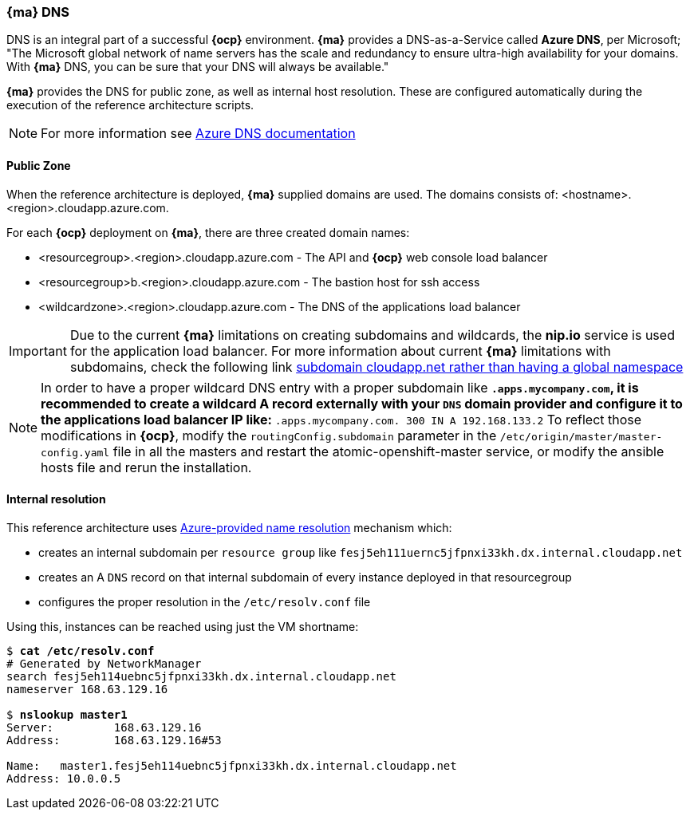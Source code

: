 === *{ma}* DNS
DNS is an integral part of a successful *{ocp}* environment. *{ma}* provides a DNS-as-a-Service called *Azure DNS*, per Microsoft;
"The Microsoft global network of name servers has the scale and redundancy to ensure ultra-high availability for your domains.
With *{ma}* DNS, you can be sure that your DNS will always be available."

*{ma}* provides the DNS for public zone, as well as internal host resolution. These are configured automatically
during the execution of the reference architecture scripts.

NOTE: For more information see https://docs.microsoft.com/en-us/azure/dns/[Azure DNS documentation]

==== Public Zone
When the reference architecture is deployed, *{ma}* supplied domains are used. The domains consists of:
<hostname>.<region>.cloudapp.azure.com.

For each *{ocp}* deployment on *{ma}*, there are three created domain names:

* <resourcegroup>.<region>.cloudapp.azure.com - The API and *{ocp}* web console load balancer
* <resourcegroup>b.<region>.cloudapp.azure.com - The bastion host for ssh access
* <wildcardzone>.<region>.cloudapp.azure.com - The DNS of the applications load balancer

IMPORTANT: Due to the current *{ma}* limitations on creating subdomains and wildcards, the *nip.io* service is used for the application load balancer. For more information about current *{ma}* limitations with subdomains, check the following link https://feedback.azure.com/forums/216843-virtual-machines/suggestions/6119382-subdomain-cloudapp-net-etc-rather-than-having-a[subdomain cloudapp.net rather than having a global namespace]

NOTE: In order to have a proper wildcard DNS entry with a proper subdomain like `*.apps.mycompany.com`, it is recommended to create a wildcard A record externally with your `DNS` domain provider and configure it to the applications load balancer IP like:
`*.apps.mycompany.com. 300 IN  A 192.168.133.2`
To reflect those modifications in *{ocp}*, modify the `routingConfig.subdomain` parameter in the `/etc/origin/master/master-config.yaml` file in all the masters and restart the atomic-openshift-master service, or modify the ansible hosts file and rerun the installation.

==== Internal resolution
This reference architecture uses https://docs.microsoft.com/en-us/azure/virtual-network/virtual-networks-name-resolution-for-vms-and-role-instances#azure-provided-name-resolution[Azure-provided name resolution] mechanism which:

* creates an internal subdomain per `resource group` like `fesj5eh111uernc5jfpnxi33kh.dx.internal.cloudapp.net`
* creates an A `DNS` record on that internal subdomain of every instance deployed in that resourcegroup
* configures the proper resolution in the `/etc/resolv.conf` file

Using this, instances can be reached using just the VM shortname:

[subs=+quotes]
----
$ *cat /etc/resolv.conf*
# Generated by NetworkManager
search fesj5eh114uebnc5jfpnxi33kh.dx.internal.cloudapp.net
nameserver 168.63.129.16

$ *nslookup master1*
Server:		168.63.129.16
Address:	168.63.129.16#53

Name:	master1.fesj5eh114uebnc5jfpnxi33kh.dx.internal.cloudapp.net
Address: 10.0.0.5
----

// vim: set syntax=asciidoc:

